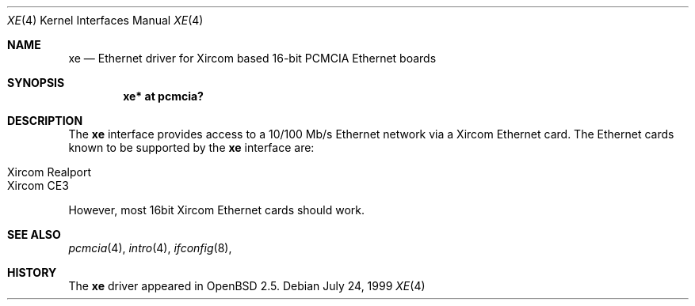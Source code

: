 .\"	$OpenBSD: src/share/man/man4/xe.4,v 1.2 2000/09/09 17:15:56 deraadt Exp $
.\"
.\" Copyright (c) 1999 Niklas Hallqvist
.\" All rights reserved.
.\"
.\" Redistribution and use in source and binary forms, with or without
.\" modification, are permitted provided that the following conditions
.\" are met:
.\" 1. Redistributions of source code must retain the above copyright
.\"    notice, this list of conditions and the following disclaimer.
.\" 2. The name of the author may not be used to endorse or promote products
.\"    derived from this software without specific prior written permission
.\"
.\" THIS SOFTWARE IS PROVIDED BY THE AUTHOR ``AS IS'' AND ANY EXPRESS OR
.\" IMPLIED WARRANTIES, INCLUDING, BUT NOT LIMITED TO, THE IMPLIED WARRANTIES
.\" OF MERCHANTABILITY AND FITNESS FOR A PARTICULAR PURPOSE ARE DISCLAIMED.
.\" IN NO EVENT SHALL THE AUTHOR BE LIABLE FOR ANY DIRECT, INDIRECT,
.\" INCIDENTAL, SPECIAL, EXEMPLARY, OR CONSEQUENTIAL DAMAGES (INCLUDING, BUT
.\" NOT LIMITED TO, PROCUREMENT OF SUBSTITUTE GOODS OR SERVICES; LOSS OF USE,
.\" DATA, OR PROFITS; OR BUSINESS INTERRUPTION) HOWEVER CAUSED AND ON ANY
.\" THEORY OF LIABILITY, WHETHER IN CONTRACT, STRICT LIABILITY, OR TORT
.\" (INCLUDING NEGLIGENCE OR OTHERWISE) ARISING IN ANY WAY OUT OF THE USE OF
.\" THIS SOFTWARE, EVEN IF ADVISED OF THE POSSIBILITY OF SUCH DAMAGE.
.\"
.Dd July 24, 1999
.Dt XE 4
.Os
.Sh NAME
.Nm xe
.Nd Ethernet driver for Xircom based 16-bit PCMCIA Ethernet boards
.Sh SYNOPSIS
.Cd "xe* at pcmcia?"
.Sh DESCRIPTION
The
.Nm
interface provides access to a 10/100 Mb/s Ethernet network via a
Xircom Ethernet card.  The Ethernet cards known to be supported by the
.Nm
interface are:
.Pp
.Bl -tag -width -offset indet -compact
.It Xircom Realport
.It Xircom CE3
.El
.Pp
However, most 16bit Xircom Ethernet cards should work.
.Sh SEE ALSO
.Xr pcmcia 4 ,
.Xr intro 4 ,
.Xr ifconfig 8 ,
.Sh HISTORY
The
.Nm
driver
appeared in
.Ox 2.5 .
